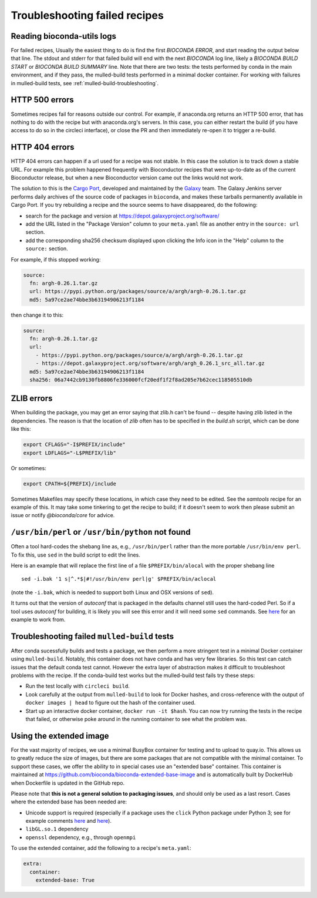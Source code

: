 Troubleshooting failed recipes
------------------------------

.. _reading-logs:

Reading bioconda-utils logs
~~~~~~~~~~~~~~~~~~~~~~~~~~~
For failed recipes, Usually the easiest thing to do is find the first `BIOCONDA
ERROR`, and start reading the output below that line. The stdout and stderr for
that failed build will end with the next `BIOCONDA` log line, likely
a `BIOCONDA BUILD START` or `BIOCONDA BUILD SUMMARY` line.
Note that there are two tests: the tests performed by conda in the main
environment, and if they pass, the mulled-build tests performed in a minimal
docker container. For working with failures in mulled-build tests, see
:ref:`mulled-build-troubleshooting`.



HTTP 500 errors
~~~~~~~~~~~~~~~
Sometimes recipes fail for reasons outside our control. For example, if
anaconda.org returns an HTTP 500 error, that has nothing to do with the recipe
but with anaconda.org's servers. In this case, you can either restart the
build (if you have access to do so in the circleci interface), or close the PR
and then immediately re-open it to trigger a re-build.


HTTP 404 errors
~~~~~~~~~~~~~~~
HTTP 404 errors can happen if a url used for a recipe was not stable. In this
case the solution is to track down a stable URL. For example this problem
happened frequently with Bioconductor recipes that were up-to-date as of the
current Bioconductor release, but when a new Bioconductor version came out the
links would not work.

The solution to this is the `Cargo Port
<https://depot.galaxyproject.org/software/>`_, developed and maintained by the
`Galaxy <https://galaxyproject.org/>`_ team. The Galaxy Jenkins server performs
daily archives of the source code of packages in ``bioconda``, and makes these
tarballs permanently available in Cargo Port. If you try rebuilding a recipe
and the source seems to have disappeared, do the following:

- search for the package and version at https://depot.galaxyproject.org/software/

- add the URL listed in the "Package Version" column to your ``meta.yaml``
  file as another entry in the ``source: url`` section.

- add the corresponding sha256 checksum displayed upon clicking the Info icon
  in the "Help" column to the ``source:`` section.

For example, if this stopped working:

.. code:: yaml

    source:
      fn: argh-0.26.1.tar.gz
      url: https://pypi.python.org/packages/source/a/argh/argh-0.26.1.tar.gz
      md5: 5a97ce2ae74bbe3b63194906213f1184

then change it to this:

.. code:: yaml

    source:
      fn: argh-0.26.1.tar.gz
      url:
        - https://pypi.python.org/packages/source/a/argh/argh-0.26.1.tar.gz
        - https://depot.galaxyproject.org/software/argh/argh_0.26.1_src_all.tar.gz
      md5: 5a97ce2ae74bbe3b63194906213f1184
      sha256: 06a7442cb9130fb8806fe336000fcf20edf1f2f8ad205e7b62cec118505510db


.. _zlib:

ZLIB errors
~~~~~~~~~~~
When building the package, you may get an error saying that zlib.h can't be
found -- despite having zlib listed in the dependencies. The reason is that the
location of `zlib` often has to be specified in the `build.sh` script, which
can be done like this:

.. code-block:: bash

    export CFLAGS="-I$PREFIX/include"
    export LDFLAGS="-L$PREFIX/lib"

Or sometimes:

.. code-block:: bash

    export CPATH=${PREFIX}/include

Sometimes Makefiles may specify these locations, in which case they need to be
edited. See the `samtools` recipe for an example of this. It may take some
tinkering to get the recipe to build; if it doesn't seem to work then please
submit an issue or notify `@bioconda/core` for advice.

.. _perl-or-python-not-found:

``/usr/bin/perl`` or ``/usr/bin/python`` not found
~~~~~~~~~~~~~~~~~~~~~~~~~~~~~~~~~~~~~~~~~~~~~~~~~~
Often a tool hard-codes the shebang line as, e.g., ``/usr/bin/perl`` rather
than the more portable ``/usr/bin/env perl``. To fix this, use ``sed`` in the
build script to edit the lines.

Here is an example that will replace the first line of a file
``$PREFIX/bin/alocal`` with the proper shebang line ::

    sed -i.bak '1 s|^.*$|#!/usr/bin/env perl|g' $PREFIX/bin/aclocal

(note the ``-i.bak``, which is needed to support both Linux and OSX versions of
``sed``).

It turns out that the version of `autoconf` that is packaged in the defaults
channel still uses the hard-coded Perl. So if a tool uses `autoconf` for
building, it is likely you will see this error and it will need some ``sed``
commands. See `here
<https://github.com/bioconda/bioconda-recipes/blob/4bc02d7b4d784c923481d8808ed83e048c01d3bb/recipes/exparna/build.sh>`_
for an example to work from.

.. _mulled-build-troubleshooting:

Troubleshooting failed ``mulled-build`` tests
~~~~~~~~~~~~~~~~~~~~~~~~~~~~~~~~~~~~~~~~~~~~~
After conda sucessfully builds and tests a package, we then perform a more
stringent test in a minimal Docker container using ``mulled-build``. Notably,
this container does not have conda and has very few libraries. So this test can
catch issues that the default conda test cannot. However the extra layer of
abstraction makes it difficult to troubleshoot problems with the recipe. If the
conda-build test works but the mulled-build test fails try these steps:

- Run the test locally with ``circleci build``.
- Look carefully at the output from ``mulled-build`` to look for Docker hashes,
  and cross-reference with the output of ``docker images | head`` to figure out
  the hash of the container used.
- Start up an interactive docker container, ``docker run -it $hash``. You can
  now try running the tests in the recipe that failed, or otherwise poke around
  in the running container to see what the problem was.


Using the extended image
~~~~~~~~~~~~~~~~~~~~~~~~
For the vast majority of recipes, we use a minimal BusyBox container for
testing and to upload to quay.io. This allows us to greatly reduce the size of
images, but there are some packages that are not compatible with the minimal
container. To support these cases, we offer the ability to in special cases use
an "extended base" container. This container is maintained at
https://github.com/bioconda/bioconda-extended-base-image and is automatically
built by DockerHub when Dockerfile is updated in the GitHub repo.

Please note that **this is not a general solution to packaging issues**, and
should only be used as a last resort. Cases where the extended base has been
needed are:

- Unicode support is required (especially if a package uses the ``click``
  Python package under Python 3; see for example comments `here
  <https://github.com/bioconda/bioconda-recipes/pull/5541#issuecomment-323755800>`_
  and `here
  <https://github.com/bioconda/bioconda-recipes/pull/6094#issuecomment-332272936>`_).
- ``libGL.so.1`` dependency
- ``openssl`` dependency, e.g., through ``openmpi``

To use the extended container, add the following to a recipe's ``meta.yaml``:

.. code-block:: yaml

    extra:
      container:
        extended-base: True


